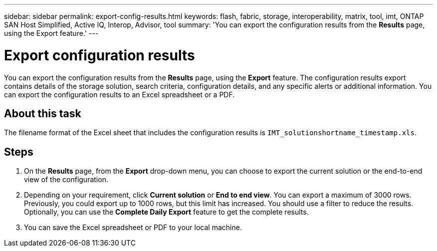 ---
sidebar: sidebar
permalink: export-config-results.html
keywords: flash, fabric, storage, interoperability, matrix, tool, imt, ONTAP SAN Host Simplified, Active IQ, Interop, Advisor, tool
summary:  'You can export the configuration results from the *Results* page, using the Export feature.'
---

= Export configuration results
:icons: font
:imagesdir: ./media/

[.lead]
You can export the configuration results from the *Results* page, using the *Export* feature. The configuration results export contains details of the storage solution, search criteria, configuration details, and any specific alerts or additional information. You can export the configuration results to an Excel spreadsheet or a PDF.

== About this task
The filename format of the Excel sheet that includes the configuration results is `IMT_solutionshortname_timestamp.xls`.

== Steps
. On the *Results* page, from the *Export* drop-down menu, you can choose to export the current solution or the end-to-end view of the configuration.
. Depending on your requirement, click *Current solution* or *End to end view*. You can export a maximum of 3000 rows. Previously, you could export up to 1000 rows, but this limit has increased. You should use a filter to reduce the results. Optionally, you can use the *Complete Daily Export* feature to get the complete results.
. You can save the Excel spreadsheet or PDF to your local machine.
